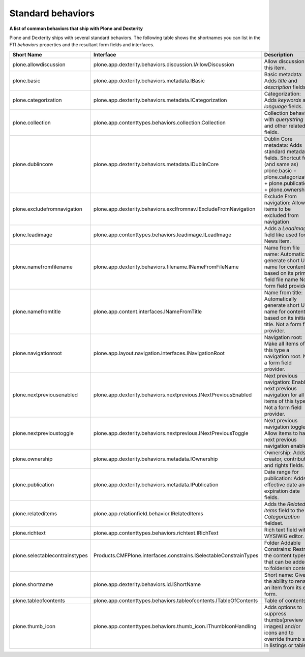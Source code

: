 Standard behaviors
===================

**A list of common behaviors that ship with Plone and Dexterity**

Plone and Dexterity ships with several standard behaviors.
The following table shows the shortnames you can list in the FTI *behaviors* properties and the resultant form fields and interfaces.

=============================== ================================================================== =====================================================================================================
Short Name                      Interface                                                          Description
=============================== ================================================================== =====================================================================================================
plone.allowdiscussion           plone.app.dexterity.behaviors.discussion.IAllowDiscussion          Allow discussion on this item.
plone.basic                     plone.app.dexterity.behaviors.metadata.IBasic                      Basic metadata:
                                                                                                   Adds *title* and *description* fields.
plone.categorization            plone.app.dexterity.behaviors.metadata.ICategorization             Categorization:
                                                                                                   Adds *keywords* and *language* fields.
plone.collection                plone.app.contenttypes.behaviors.collection.Collection             Collection behavior with *querystring* and other related fields.
plone.dublincore                plone.app.dexterity.behaviors.metadata.IDublinCore                 Dublin Core metadata:
                                                                                                   Adds standard metadata fields.
                                                                                                   Shortcut for (and same as) plone.basic + plone.categorization + plone.publication + plone.ownership)
plone.excludefromnavigation     plone.app.dexterity.behaviors.exclfromnav.IExcludeFromNavigation   Exclude From navigation:
                                                                                                   Allow items to be excluded from navigation
plone.leadimage                 plone.app.contenttypes.behaviors.leadimage.ILeadImage              Adds a *LeadImage* field like used for News item.
plone.namefromfilename          plone.app.dexterity.behaviors.filename.INameFromFileName           Name from file name:
                                                                                                   Automatically generate short URL name for content based on its primary field file name
                                                                                                   Not a form field provider.
plone.namefromtitle             plone.app.content.interfaces.INameFromTitle                        Name from title:
                                                                                                   Automatically generate short URL name for content based on its initial title.
                                                                                                   Not a form field provider.
plone.navigationroot            plone.app.layout.navigation.interfaces.INavigationRoot             Navigation root:
                                                                                                   Make all items of this type a navigation root.
                                                                                                   Not a form field provider.
plone.nextpreviousenabled       plone.app.dexterity.behaviors.nextprevious.INextPreviousEnabled    Next previous navigation:
                                                                                                   Enable next previous navigation for all items of this type.
                                                                                                   Not a form field provider.
plone.nextprevioustoggle        plone.app.dexterity.behaviors.nextprevious.INextPreviousToggle     Next previous navigation toggle:
                                                                                                   Allow items to have next previous navigation enabled.
plone.ownership                 plone.app.dexterity.behaviors.metadata.IOwnership                  Ownership:
                                                                                                   Adds creator, contributor, and rights fields.
plone.publication               plone.app.dexterity.behaviors.metadata.IPublication                Date range for publication:
                                                                                                   Adds effective date and expiration date fields.
plone.relateditems              plone.app.relationfield.behavior.IRelatedItems                     Adds the *Related items* field to the *Categorization* fieldset.
plone.richtext                  plone.app.contenttypes.behaviors.richtext.IRichText                Rich text field with a WYSIWIG editor.
plone.selectablecontrainstypes  Products.CMFPlone.interfaces.constrains.ISelectableConstrainTypes  Folder Addable Constrains: Restrict the content types that can be added to folderish content
plone.shortname                 plone.app.dexterity.behaviors.id.IShortName                        Short name: Gives the ability to rename an item from its edit form.
plone.tableofcontents           plone.app.contenttypes.behaviors.tableofcontents.ITableOfContents  Table of contents.
plone.thumb_icon                plone.app.contenttypes.behaviors.thumb_icon.IThumbIconHandling     Adds options to suppress thumbs(preview images) and/or icons and to override thumb size in listings or tables.
=============================== ================================================================== =====================================================================================================
